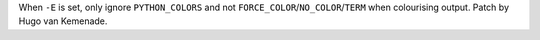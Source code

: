 When ``-E`` is set, only ignore ``PYTHON_COLORS`` and not
``FORCE_COLOR``/``NO_COLOR``/``TERM`` when colourising output.
Patch by Hugo van Kemenade.
